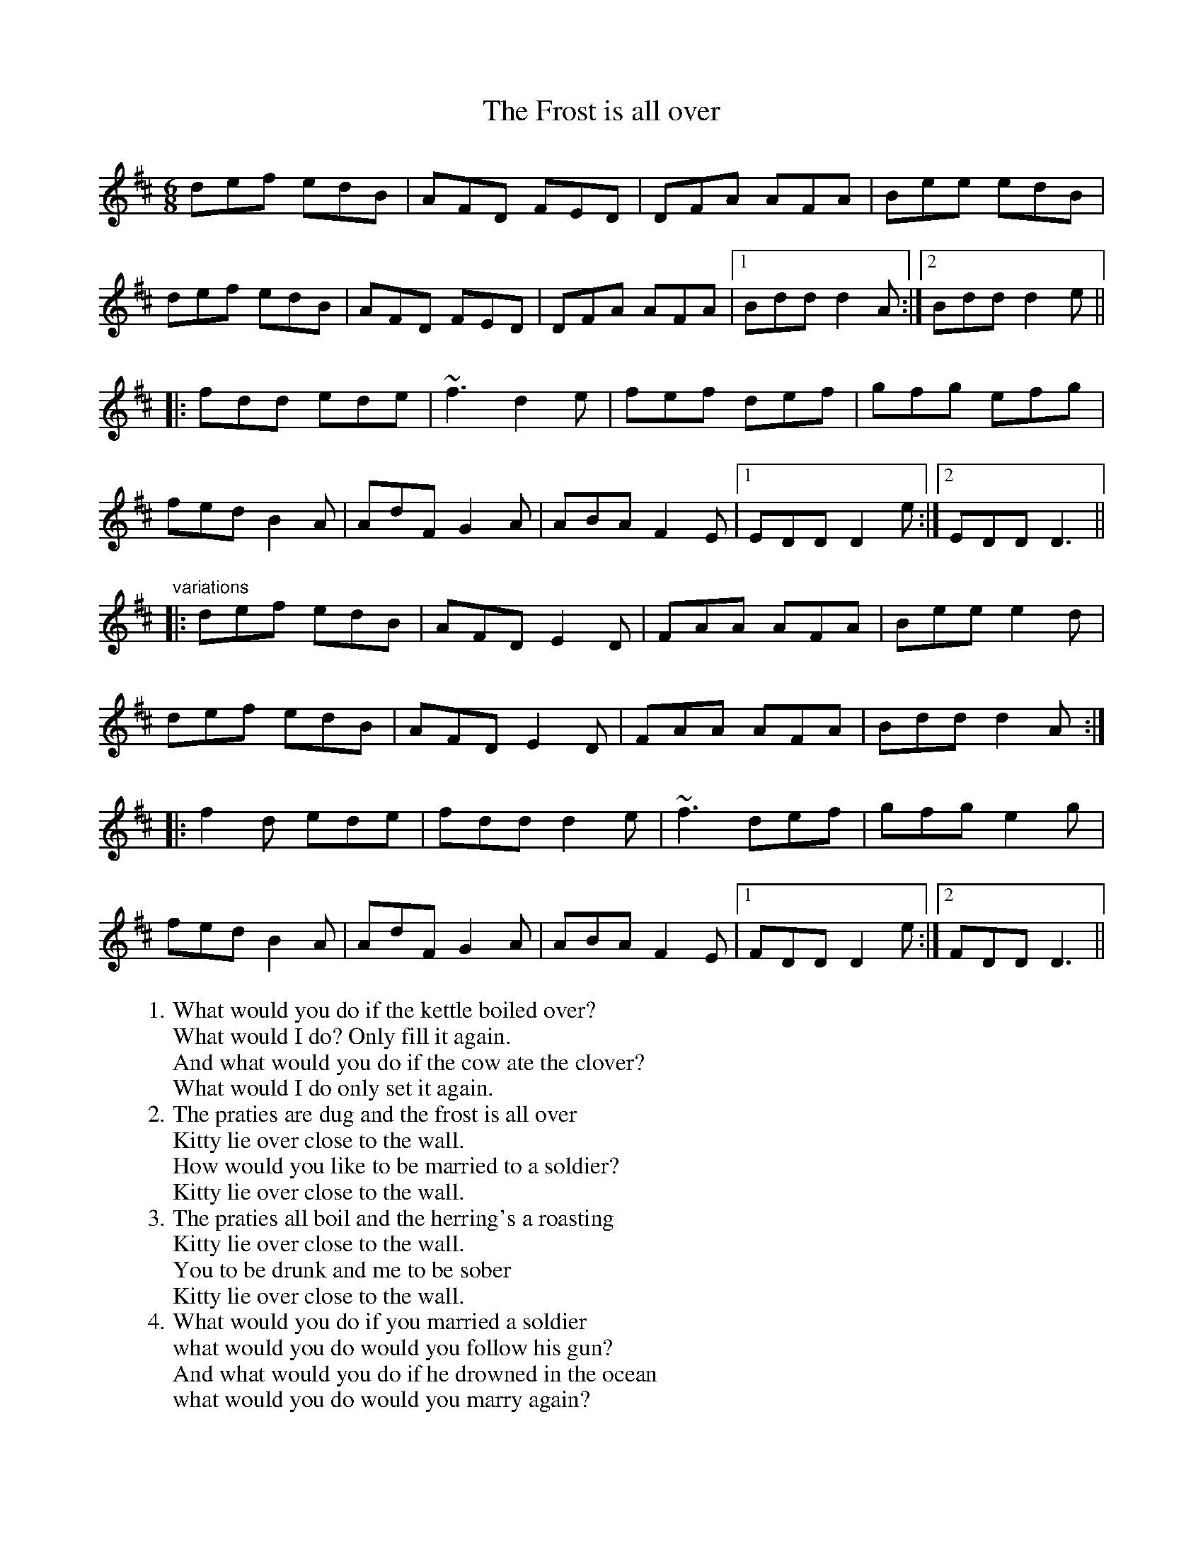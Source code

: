 X: 1
T:Frost is all over, The
R:jig
D:Planxty
M:6/8
L:1/8
W:1. What would you do if the kettle boiled over?
W:What would I do? Only fill it again.
W:And what would you do if the cow ate the clover?
W:What would I do only set it again.
W:2. The praties are dug and the frost is all over
W:Kitty lie over close to the wall.
W:How would you like to be married to a soldier?
W:Kitty lie over close to the wall.
W:3. The praties all boil and the herring's a roasting
W:Kitty lie over close to the wall.
W:You to be drunk and me to be sober
W:Kitty lie over close to the wall.
W:4. What would you do if you married a soldier
W:what would you do would you follow his gun?
W:And what would you do if he drowned in the ocean
W:what would you do would you marry again?
K:D
def edB|AFD FED|DFA AFA|Bee edB|!
def edB|AFD FED|DFA AFA|1 Bdd d2A:|2 Bdd d2e||!
|:fdd ede|~f3 d2e|fef def|gfg efg|!
fed B2A|AdF G2A|ABA F2E|1 EDD D2e:|2 EDD D3||!
"variations"
|:def edB|AFD E2D|FAA AFA|Bee e2d|!
def edB|AFD E2D|FAA AFA|Bdd d2A:|!
|:f2d ede|fdd d2e|~f3 def|gfg e2g|!
fed B2A|AdF G2A|ABA F2E|1 FDD D2e:|2 FDD D3||!

